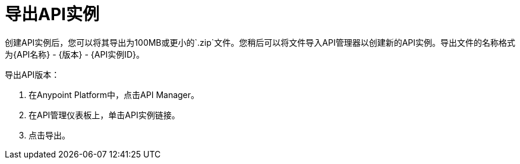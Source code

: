 = 导出API实例

创建API实例后，您可以将其导出为100MB或更小的`.zip`文件。您稍后可以将文件导入API管理器以创建新的API实例。导出文件的名称格式为{API名称}  -  {版本}  -  {API实例ID}。

导出API版本：

. 在Anypoint Platform中，点击API Manager。
. 在API管理仪表板上，单击API实例链接。
. 点击导出。


